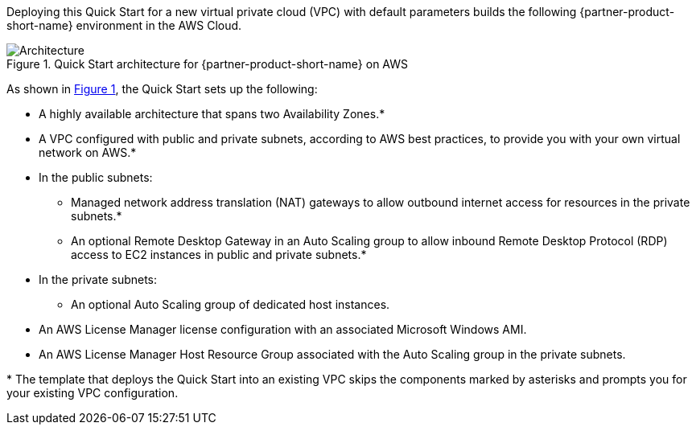 :xrefstyle: short

Deploying this Quick Start for a new virtual private cloud (VPC) with
default parameters builds the following {partner-product-short-name} environment in the
AWS Cloud.

// Replace this example diagram with your own. Follow our wiki guidelines: https://w.amazon.com/bin/view/AWS_Quick_Starts/Process_for_PSAs/#HPrepareyourarchitecturediagram. Upload your source PowerPoint file to the GitHub {deployment name}/docs/images/ directory in this repo. 

[#architecture1]
.Quick Start architecture for {partner-product-short-name} on AWS
image::../images/architecture_diagram.png[Architecture]

As shown in <<architecture1>>, the Quick Start sets up the following:

* A highly available architecture that spans two Availability Zones.*
* A VPC configured with public and private subnets, according to AWS
best practices, to provide you with your own virtual network on AWS.*
* In the public subnets:
** Managed network address translation (NAT) gateways to allow outbound
internet access for resources in the private subnets.*
** An optional Remote Desktop Gateway in an Auto Scaling group to allow inbound Remote Desktop Protocol
(RDP) access to EC2 instances in public and private subnets.*
* In the private subnets:
** An optional Auto Scaling group of dedicated host instances.
// Add bullet points for any additional components that are included in the deployment. Make sure that the additional components are also represented in the architecture diagram. End each bullet with a period.
* An AWS License Manager license configuration with an associated Microsoft Windows AMI.
* An AWS License Manager Host Resource Group associated with the Auto Scaling group in the private subnets.

[.small]#* The template that deploys the Quick Start into an existing VPC skips the components marked by asterisks and prompts you for your existing VPC configuration.#

